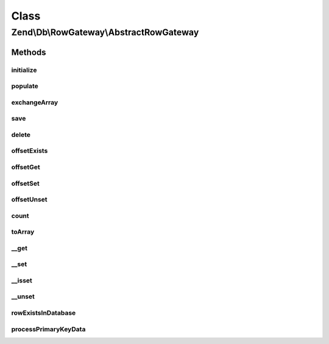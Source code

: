 .. Db/RowGateway/AbstractRowGateway.php generated using docpx on 01/30/13 03:02pm


Class
*****

Zend\\Db\\RowGateway\\AbstractRowGateway
========================================

Methods
-------

initialize
++++++++++

.. function:: initialize()


    initialize()



populate
++++++++

.. function:: populate()


    Populate Data

    :param array: 
    :param bool: 

    :rtype: AbstractRowGateway 



exchangeArray
+++++++++++++

.. function:: exchangeArray()


    @param mixed $array

    :rtype: array|void 



save
++++

.. function:: save()


    Save

    :rtype: integer 



delete
++++++

.. function:: delete()


    Delete

    :rtype: int 



offsetExists
++++++++++++

.. function:: offsetExists()


    Offset Exists

    :param string: 

    :rtype: bool 



offsetGet
+++++++++

.. function:: offsetGet()


    Offset get

    :param string: 

    :rtype: mixed 



offsetSet
+++++++++

.. function:: offsetSet()


    Offset set

    :param string: 
    :param mixed: 

    :rtype: RowGateway 



offsetUnset
+++++++++++

.. function:: offsetUnset()


    Offset unset

    :param string: 

    :rtype: AbstractRowGateway 



count
+++++

.. function:: count()


    @return int



toArray
+++++++

.. function:: toArray()


    To array

    :rtype: array 



__get
+++++

.. function:: __get()


    __get

    :param string: 

    :rtype: mixed 



__set
+++++

.. function:: __set()


    __set

    :param string: 
    :param mixed: 

    :rtype: void 



__isset
+++++++

.. function:: __isset()


    __isset

    :param string: 

    :rtype: bool 



__unset
+++++++

.. function:: __unset()


    __unset

    :param string: 

    :rtype: void 



rowExistsInDatabase
+++++++++++++++++++

.. function:: rowExistsInDatabase()


    @return bool



processPrimaryKeyData
+++++++++++++++++++++

.. function:: processPrimaryKeyData()


    @throws Exception\RuntimeException



